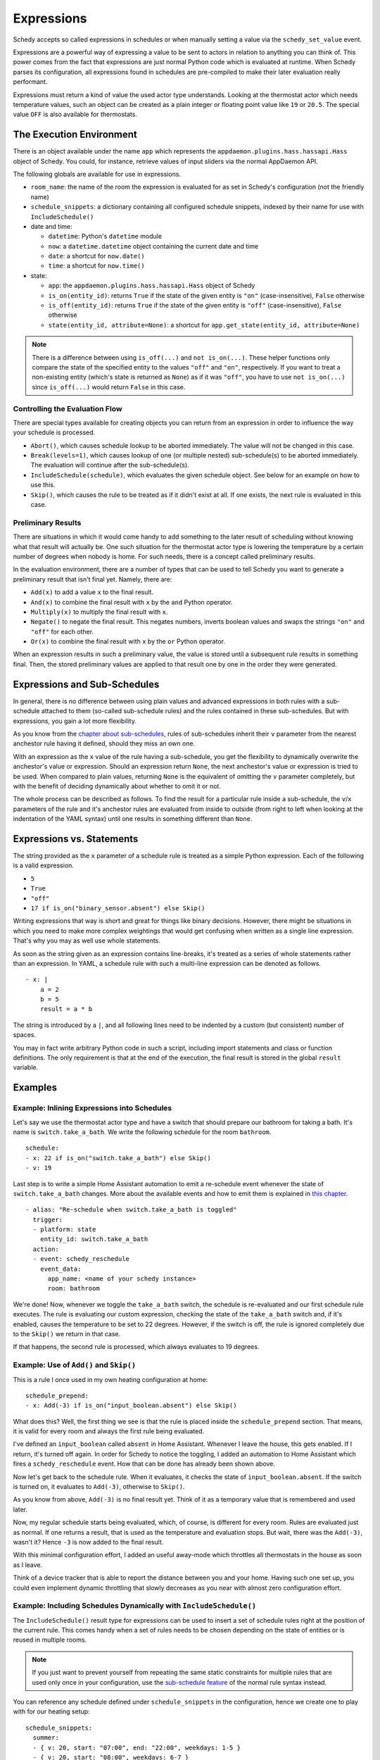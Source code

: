Expressions
===========

Schedy accepts so called expressions in schedules or when manually
setting a value via the ``schedy_set_value`` event.

Expressions are a powerful way of expressing a value to be sent to
actors in relation to anything you can think of. This power comes from
the fact that expressions are just normal Python code which is evaluated
at runtime. When Schedy parses its configuration, all expressions found
in schedules are pre-compiled to make their later evaluation really
performant.

Expressions must return a kind of value the used actor type
understands. Looking at the thermostat actor which needs temperature
values, such an object can be created as a plain integer or floating
point value like ``19`` or ``20.5``. The special value ``OFF`` is also
available for thermostats.


The Execution Environment
-------------------------

There is an object available under the name ``app`` which represents
the ``appdaemon.plugins.hass.hassapi.Hass`` object of Schedy. You could,
for instance, retrieve values of input sliders via the normal AppDaemon
API.

The following globals are available for use in expressions.

* ``room_name``: the name of the room the expression is evaluated for
  as set in Schedy's configuration (not the friendly name)
* ``schedule_snippets``: a dictionary containing all configured schedule
  snippets, indexed by their name for use with ``IncludeSchedule()``

* date and time:

  * ``datetime``: Python's ``datetime`` module
  * ``now``: a ``datetime.datetime`` object containing the current date
    and time
  * ``date``: a shortcut for ``now.date()``
  * ``time``: a shortcut for ``now.time()``

* state:

  * ``app``: the ``appdaemon.plugins.hass.hassapi.Hass`` object of Schedy
  * ``is_on(entity_id)``: returns ``True`` if the state of the given entity
    is ``"on"`` (case-insensitive), ``False`` otherwise
  * ``is_off(entity_id)``: returns ``True`` if the state of the given entity
    is ``"off"`` (case-insensitive), ``False`` otherwise
  * ``state(entity_id, attribute=None)``: a shortcut for ``app.get_state(entity_id, attribute=None)``

.. note::

   There is a difference between using ``is_off(...)`` and ``not
   is_on(...)``. These helper functions only compare the state of the
   specified entity to the values ``"off"`` and ``"on"``, respectively. If
   you want to treat a non-existing entity (which's state is returned as
   ``None``) as if it was ``"off"``, you have to use ``not is_on(...)``
   since ``is_off(...)`` would return ``False`` in this case.


Controlling the Evaluation Flow
~~~~~~~~~~~~~~~~~~~~~~~~~~~~~~~

There are special types  available for creating objects you can return
from an expression in order to influence the way your schedule is
processed.

* ``Abort()``, which causes schedule lookup to be aborted immediately.
  The value will not be changed in this case.
* ``Break(levels=1)``, which causes lookup of one (or multiple nested)
  sub-schedule(s) to be aborted immediately. The evaluation will continue
  after the sub-schedule(s).
* ``IncludeSchedule(schedule)``, which evaluates the given schedule
  object. See below for an example on how to use this.
* ``Skip()``, which causes the rule to be treated as if it didn't exist
  at all. If one exists, the next rule is evaluated in this case.


Preliminary Results
~~~~~~~~~~~~~~~~~~~

There are situations in which it would come handy to add something to
the later result of scheduling without knowing what that result will
actually be. One such situation for the thermostat actor type is lowering
the temperature by a certain number of degrees when nobody is home. For
such needs, there is a concept called preliminary results.

In the evaluation environment, there are a number of types that can be
used to tell Schedy you want to generate a preliminary result that isn't
final yet. Namely, there are:

* ``Add(x)`` to add a value ``x`` to the final result.
* ``And(x)`` to combine the final result with ``x`` by the ``and``
  Python operator.
* ``Multiply(x)`` to multiply the final result with ``x``.
* ``Negate()`` to negate the final result. This negates numbers,
  inverts boolean values and swaps the strings ``"on"`` and ``"off"``
  for each other.
* ``Or(x)`` to combine the final result with ``x`` by the ``or``
  Python operator.

When an expression results in such a preliminary value, the value is
stored until a subsequent rule results in something final. Then, the
stored preliminary values are applied to that result one by one in the
order they were generated.


Expressions and Sub-Schedules
-----------------------------

In general, there is no difference between using plain values and advanced
expressions in both rules with a sub-schedule attached to them (so-called
sub-schedule rules) and the rules contained in these sub-schedules. But
with expressions, you gain a lot more flexibility.

As you know from the `chapter about sub-schedules
<writing-schedules.html#rules-with-sub-schedules>`_, rules of
sub-schedules inherit their ``v`` parameter from the nearest anchestor
rule having it defined, should they miss an own one.

With an expression as the ``x`` value of the rule having a sub-schedule,
you get the flexibility to dynamically overwrite the anchestor's value or
expression. Should an expression return ``None``, the next anchestor's
value or expression is tried to be used. When compared to plain values,
returning ``None`` is the equivalent of omitting the ``v`` parameter
completely, but with the benefit of deciding dynamically about whether
to omit it or not.

The whole process can be described as follows. To find the result for
a particular rule inside a sub-schedule, the ``v``/``x`` parameters of
the rule and it's anchestor rules are evaluated from inside to outside
(from right to left when looking at the indentation of the YAML syntax)
until one results in something different than ``None``.


Expressions vs. Statements
--------------------------

The string provided as the ``x`` parameter of a schedule rule is
treated as a simple Python expression. Each of the following is a valid
expression.

* ``5``
* ``True``
* ``"off"``
* ``17 if is_on("binary_sensor.absent") else Skip()``

Writing expressions that way is short and great for things like binary
decisions. However, there might be situations in which you need to make
more complex weightings that would get confusing when written as a single
line expression. That's why you may as well use whole statements.

As soon as the string given as an expression contains line-breaks, it's
treated as a series of whole statements rather than an expression. In
YAML, a schedule rule with such a multi-line expression can be denoted
as follows.

::

    - x: |
        a = 2
        b = 5
        result = a * b

The string is introduced by a ``|``, and all following lines need to be
indented by a custom (but consistent) number of spaces.

You may in fact write  arbitrary Python code in such a script, including
import statements and class or function definitions. The only requirement
is that at the end of the execution, the final result is stored in the
global ``result`` variable.


Examples
--------

Example: Inlining Expressions into Schedules
~~~~~~~~~~~~~~~~~~~~~~~~~~~~~~~~~~~~~~~~~~~~

Let's say we use the thermostat actor type and have a switch
that should prepare our bathroom for taking a bath. It's name is
``switch.take_a_bath``. We write the following schedule for the room
``bathroom``.

::

    schedule:
    - x: 22 if is_on("switch.take_a_bath") else Skip()
    - v: 19

Last step is to write a simple Home Assistant automation to emit
a re-schedule event whenever the state of ``switch.take_a_bath``
changes. More about the available events and how to emit them is explained
in `this chapter <events.html>`_.

::

    - alias: "Re-schedule when switch.take_a_bath is toggled"
      trigger:
      - platform: state
        entity_id: switch.take_a_bath
      action:
      - event: schedy_reschedule
        event_data:
          app_name: <name of your schedy instance>
          room: bathroom

We're done! Now, whenever we toggle the ``take_a_bath`` switch, the
schedule is re-evaluated and our first schedule rule executes. The
rule is evaluating our custom expression, checking the state of the
``take_a_bath`` switch and, if it's enabled, causes the temperature to
be set to 22 degrees. However, if the switch is off, the rule is ignored
completely due to the ``Skip()`` we return in that case.

If that happens, the second rule is processed, which always evaluates
to 19 degrees.


Example: Use of ``Add()`` and ``Skip()``
~~~~~~~~~~~~~~~~~~~~~~~~~~~~~~~~~~~~~~~~

This is a rule I once used in my own heating configuration at home:

::

    schedule_prepend:
    - x: Add(-3) if is_on("input_boolean.absent") else Skip()

What does this? Well, the first thing we see is that the rule is placed
inside the ``schedule_prepend`` section. That means, it is valid for
every room and always the first rule being evaluated.

I've defined an ``input_boolean`` called ``absent`` in Home
Assistant. Whenever I leave the house, this gets enabled. If I return,
it's turned off again. In order for Schedy to notice the toggling, I
added an automation to Home Assistant which fires a ``schedy_reschedule``
event. How that can be done has already been shown above.

Now let's get back to the schedule rule. When it evaluates, it checks the
state of ``input_boolean.absent``. If the switch is turned on, it
evaluates to ``Add(-3)``, otherwise to ``Skip()``.

As you know from above, ``Add(-3)`` is no final result yet. Think of it
as a temporary value that is remembered and used later.

Now, my regular schedule starts being evaluated, which, of course,
is different for every room. Rules are evaluated just as normal. If
one returns a result, that is used as the temperature and evaluation
stops. But wait, there was the ``Add(-3)``, wasn't it? Hence ``-3``
is now added to the final result.

With this minimal configuration effort, I added an useful away-mode
which throttles all thermostats in the house as soon as I leave.

Think of a device tracker that is able to report the distance between
you and your home. Having such one set up, you could even implement
dynamic throttling that slowly decreases as you near with almost zero
configuration effort.


Example: Including Schedules Dynamically with ``IncludeSchedule()``
~~~~~~~~~~~~~~~~~~~~~~~~~~~~~~~~~~~~~~~~~~~~~~~~~~~~~~~~~~~~~~~~~~~

The ``IncludeSchedule()`` result type for expressions can be used to
insert a set of schedule rules right at the position of the current
rule. This comes handy when a set of rules needs to be chosen depending
on the state of entities or is reused in multiple rooms.

.. note::

   If you just want to prevent yourself from repeating the same
   static constraints for multiple rules that are used only
   once in your configuration, use the `sub-schedule feature
   <writing-schedules.html#rules-with-sub-schedules>`_ of the normal
   rule syntax instead.

You can reference any schedule defined under ``schedule_snippets`` in
the configuration, hence we create one to play with for our heating setup:

::

    schedule_snippets:
      summer:
      - { v: 20, start: "07:00", end: "22:00", weekdays: 1-5 }
      - { v: 20, start: "08:00", weekdays: 6-7 }
      - { v: 16 }

Now, we include the snippet into a room's schedule:

::

    schedule:
    - x: IncludeSchedule(schedule_snippets["summer"])
      months: 6-9
    - { v: 21, start: "07:00", end: "21:30", weekdays: 1-5 }
    - { v: 21, start: "08:00", end: "23:00", weekdays: 6-7 }
    - { v: 17 }

It turns out that you could have done the exact same without including
schedules by adding the ``months: 6-9`` constraint to all rules of the
summer snippet. But doing it this way makes the configuration a little
more readable.

However, you can also utilize the include functionality from inside
custom code. Just think of a function that selects different schedules
based on external criteria, such as weather sensors or presence detection.

.. note::

   Splitting up schedules doesn't bring any extra power to Schedy's
   scheduling capabilities, but it can make configurations much more
   readable as they grow.


Example: What to Use ``Break()`` for
~~~~~~~~~~~~~~~~~~~~~~~~~~~~~~~~~~~~

When in a sub-schedule, returning ``Break()`` from an expression will
skip the remaining rules of that sub-schedule and continue evaluation
after it. You can use it together with ``Skip()`` to create a conditional
sub-schedule, for instance.

::

    schedule:
    - v: 20
      rules:
      - x: Skip() if is_on("input_boolean.include_sub_schedule") else Break()
      - { start: "07:00", end: "09:00" }
      - { start: "12:00", end: "22:00" }
      - v: 17
     - v: "OFF"

The rules 2-4 of the sub-schedule will only be respected when
``input_boolean.include_sub_schedule`` is on. Otherwise, evaluation
continues with the last rule, setting the value to ``OFF`` (which only
exists with the thermostat actor type).

The actual definition of this result type is ``Break(levels=1)``,
which means that you may optionally pass a parameter called ``levels``
to ``Break()``. This parameter controls how many levels of nested
sub-schedules to break out of. The implicit default value ``1`` will
only abort the innermost sub-schedule (the one currently in). However,
you may want to directly abort its parent schedule as well by returning
``Break(2)``. In the above example, this would actually break the
top-level schedule and hence abort the entire schedule evaluation.

.. note::

   Returning ``Break()`` in the top-level schedule is equivalent to
   returning ``Abort()``.


Example: What to Use ``Abort()`` for
~~~~~~~~~~~~~~~~~~~~~~~~~~~~~~~~~~~~

The ``Abort`` return type is most useful for disabling Schedy's
scheduling mechanism depending on the state of entities. You might
implement a schedule on/off switch with it, like so:

::

    schedule_prepend:
    - x: Abort() if is_off("input_boolean.schedy") else Skip()

As soon as ``Abort()`` is returned, schedule evaluation is aborted and
the value stays unchanged.


Security Considerations
-----------------------

It has to be noted that expressions are evaluated using Python's
``exec()`` function. In general, this is not suited for code
originating from a source you don't trust completely, because such
code can potentially execute arbitrary commands on your system with
the same permissions and capabilities the AppDaemon process itself
has. That shouldn't be a problem for expressions you write yourself
inside schedules.

This feature could however become problematic if an attacker somehow
is able to emit events on your Home Assistant's event bus. To prevent
expressions from being accepted in the ``schedy_set_value`` event,
processing of such expressions is disabled by default and has to be
enabled explicitly by setting ``expressions_from_events: true`` in your
Schedy configuration.
